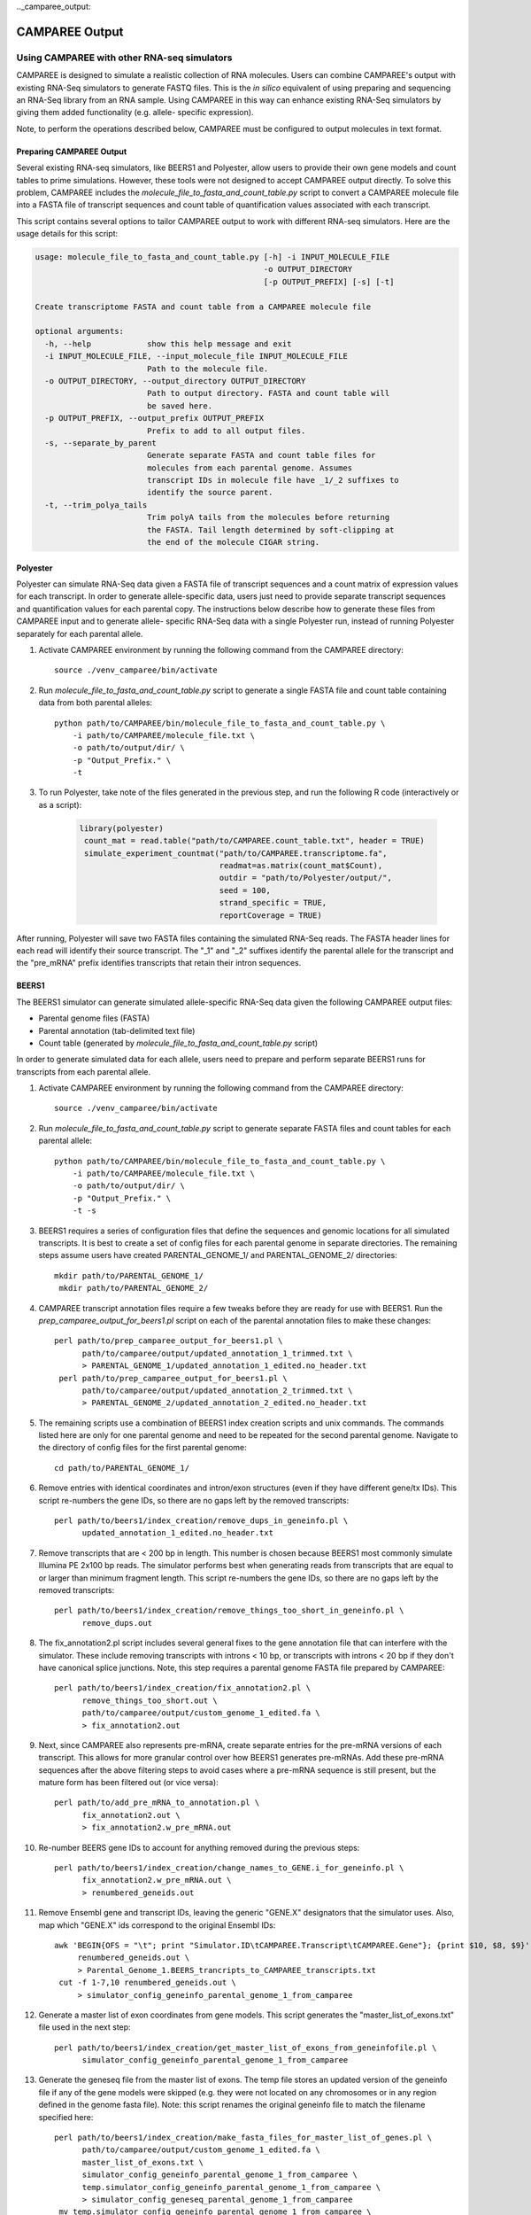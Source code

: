 .._camparee_output:

CAMPAREE Output
===============


Using CAMPAREE with other RNA-seq simulators
--------------------------------------------

CAMPAREE is designed to simulate a realistic collection of RNA molecules. Users
can combine CAMPAREE's output with existing RNA-Seq simulators to generate FASTQ
files. This is the *in silico* equivalent of using preparing and sequencing an
RNA-Seq library from an RNA sample. Using CAMPAREE in this way can enhance
existing RNA-Seq simulators by giving them added functionality (e.g. allele-
specific expression).

Note, to perform the operations described below, CAMPAREE must be configured to
output molecules in text format.

Preparing CAMPAREE Output
^^^^^^^^^^^^^^^^^^^^^^^^^

Several existing RNA-seq simulators, like BEERS1 and Polyester, allow users to
provide their own gene models and count tables to prime simulations. However,
these tools were not designed to accept CAMPAREE output directly. To solve this
problem, CAMPAREE includes the *molecule_file_to_fasta_and_count_table.py*
script to convert a CAMPAREE molecule file into a FASTA file of transcript
sequences and count table of quantification values associated with each
transcript.

This script contains several options to tailor CAMPAREE output to work with
different RNA-seq simulators. Here are the usage details for this script:

.. code-block:: none

    usage: molecule_file_to_fasta_and_count_table.py [-h] -i INPUT_MOLECULE_FILE
                                                     -o OUTPUT_DIRECTORY
                                                     [-p OUTPUT_PREFIX] [-s] [-t]

    Create transcriptome FASTA and count table from a CAMPAREE molecule file

    optional arguments:
      -h, --help            show this help message and exit
      -i INPUT_MOLECULE_FILE, --input_molecule_file INPUT_MOLECULE_FILE
                            Path to the molecule file.
      -o OUTPUT_DIRECTORY, --output_directory OUTPUT_DIRECTORY
                            Path to output directory. FASTA and count table will
                            be saved here.
      -p OUTPUT_PREFIX, --output_prefix OUTPUT_PREFIX
                            Prefix to add to all output files.
      -s, --separate_by_parent
                            Generate separate FASTA and count table files for
                            molecules from each parental genome. Assumes
                            transcript IDs in molecule file have _1/_2 suffixes to
                            identify the source parent.
      -t, --trim_polya_tails
                            Trim polyA tails from the molecules before returning
                            the FASTA. Tail length determined by soft-clipping at
                            the end of the molecule CIGAR string.

Polyester
^^^^^^^^^

Polyester can simulate RNA-Seq data given a FASTA file of transcript sequences
and a count matrix of expression values for each transcript. In order to generate
allele-specific data, users just need to provide separate transcript sequences
and quantification values for each parental copy. The instructions below
describe how to generate these files from CAMPAREE input and to generate allele-
specific RNA-Seq data with a single Polyester run, instead of running Polyester
separately for each parental allele.

1. Activate CAMPAREE environment by running the following command from the
   CAMPAREE directory::

       source ./venv_camparee/bin/activate

2. Run *molecule_file_to_fasta_and_count_table.py* script to generate a single
   FASTA file and count table containing data from both parental alleles::

    python path/to/CAMPAREE/bin/molecule_file_to_fasta_and_count_table.py \
        -i path/to/CAMPAREE/molecule_file.txt \
        -o path/to/output/dir/ \
        -p "Output_Prefix." \
        -t

3. To run Polyester, take note of the files generated in the previous step, and
   run the following R code (interactively or as a script):

    .. code-block:: R

       library(polyester)
        count_mat = read.table("path/to/CAMPAREE.count_table.txt", header = TRUE)
        simulate_experiment_countmat("path/to/CAMPAREE.transcriptome.fa",
                                     readmat=as.matrix(count_mat$Count),
                                     outdir = "path/to/Polyester/output/",
                                     seed = 100,
                                     strand_specific = TRUE,
                                     reportCoverage = TRUE)

After running, Polyester will save two FASTA files containing the simulated
RNA-Seq reads. The FASTA header lines for each read will identify their source
transcript. The "_1" and "_2" suffixes identify the parental allele for the
transcript and the "pre_mRNA" prefix identifies transcripts that retain their
intron sequences.

BEERS1
^^^^^^

The BEERS1 simulator can generate simulated allele-specific RNA-Seq data given
the following CAMPAREE output files:

- Parental genome files (FASTA)
- Parental annotation (tab-delimited text file)
- Count table (generated by  *molecule_file_to_fasta_and_count_table.py* script)

In order to generate simulated data for each allele, users need to prepare and
perform separate BEERS1 runs for transcripts from each parental allele.

1. Activate CAMPAREE environment by running the following command from the
   CAMPAREE directory::

       source ./venv_camparee/bin/activate

2. Run *molecule_file_to_fasta_and_count_table.py* script to generate separate
   FASTA files and count tables for each parental allele::

    python path/to/CAMPAREE/bin/molecule_file_to_fasta_and_count_table.py \
        -i path/to/CAMPAREE/molecule_file.txt \
        -o path/to/output/dir/ \
        -p "Output_Prefix." \
        -t -s

3. BEERS1 requires a series of configuration files that define the sequences
   and genomic locations for all simulated transcripts. It is best to create a
   set of config files for each parental genome in separate directories. The
   remaining steps assume users have created PARENTAL_GENOME_1/ and
   PARENTAL_GENOME_2/ directories::

       mkdir path/to/PARENTAL_GENOME_1/
        mkdir path/to/PARENTAL_GENOME_2/

4. CAMPAREE transcript annotation files require a few tweaks before they are
   ready for use with BEERS1. Run the *prep_camparee_output_for_beers1.pl*
   script on each of the parental annotation files to make these changes::

    perl path/to/prep_camparee_output_for_beers1.pl \
          path/to/camparee/output/updated_annotation_1_trimmed.txt \
          > PARENTAL_GENOME_1/updated_annotation_1_edited.no_header.txt
     perl path/to/prep_camparee_output_for_beers1.pl \
          path/to/camparee/output/updated_annotation_2_trimmed.txt \
          > PARENTAL_GENOME_2/updated_annotation_2_edited.no_header.txt

5. The remaining scripts use a combination of BEERS1 index creation scripts and
   unix commands. The commands listed here are only for one parental genome and
   need to be repeated for the second parental genome. Navigate to the directory
   of config files for the first parental genome::

       cd path/to/PARENTAL_GENOME_1/


6. Remove entries with identical coordinates and intron/exon structures (even if
   they have different gene/tx IDs). This script re-numbers the gene IDs, so
   there are no gaps left by the removed transcripts::

      perl path/to/beers1/index_creation/remove_dups_in_geneinfo.pl \
            updated_annotation_1_edited.no_header.txt

7. Remove transcripts that are < 200 bp in length. This number is chosen because
   BEERS1 most commonly simulate Illumina PE 2x100 bp reads. The simulator
   performs best when generating reads from transcripts that are equal to or
   larger than minimum fragment length. This script re-numbers the gene IDs, so
   there are no gaps left by the removed transcripts::

     perl path/to/beers1/index_creation/remove_things_too_short_in_geneinfo.pl \
           remove_dups.out

8. The fix_annotation2.pl script includes several general fixes to the gene
   annotation file that can interfere with the simulator. These include removing
   transcripts with introns < 10 bp, or transcripts with introns < 20 bp if they
   don't have canonical splice junctions. Note, this step requires a parental
   genome FASTA file prepared by CAMPAREE::

     perl path/to/beers1/index_creation/fix_annotation2.pl \
           remove_things_too_short.out \
           path/to/camparee/output/custom_genome_1_edited.fa \
           > fix_annotation2.out

9. Next, since CAMPAREE also represents pre-mRNA, create separate entries for
   the pre-mRNA versions of each transcript. This allows for more granular
   control over how BEERS1 generates pre-mRNAs. Add these pre-mRNA sequences
   after the above filtering steps to avoid cases where a pre-mRNA sequence is
   still present, but the mature form has been filtered out (or vice versa)::

     perl path/to/add_pre_mRNA_to_annotation.pl \
           fix_annotation2.out \
           > fix_annotation2.w_pre_mRNA.out

10. Re-number BEERS gene IDs to account for anything removed during the previous
    steps::

     perl path/to/beers1/index_creation/change_names_to_GENE.i_for_geneinfo.pl \
           fix_annotation2.w_pre_mRNA.out \
           > renumbered_geneids.out

11. Remove Ensembl gene and transcript IDs, leaving the generic "GENE.X"
    designators that the simulator uses. Also, map which "GENE.X" ids correspond
    to the original Ensembl IDs::

     awk 'BEGIN{OFS = "\t"; print "Simulator.ID\tCAMPAREE.Transcript\tCAMPAREE.Gene"}; {print $10, $8, $9}' \
          renumbered_geneids.out \
          > Parental_Genome_1.BEERS_trancripts_to_CAMPAREE_transcripts.txt
      cut -f 1-7,10 renumbered_geneids.out \
          > simulator_config_geneinfo_parental_genome_1_from_camparee

12. Generate a master list of exon coordinates from gene models. This script
    generates the "master_list_of_exons.txt" file used in the next step::

     perl path/to/beers1/index_creation/get_master_list_of_exons_from_geneinfofile.pl \
           simulator_config_geneinfo_parental_genome_1_from_camparee

13. Generate the geneseq file from the master list of exons. The temp file
    stores an updated version of the geneinfo file if any of the gene models
    were skipped (e.g. they were not located on any chromosomes or in any region
    defined in the genome fasta file). Note: this script renames the original
    geneinfo file to match the filename specified here::

     perl path/to/beers1/index_creation/make_fasta_files_for_master_list_of_genes.pl \
           path/to/camparee/output/custom_genome_1_edited.fa \
           master_list_of_exons.txt \
           simulator_config_geneinfo_parental_genome_1_from_camparee \
           temp.simulator_config_geneinfo_parental_genome_1_from_camparee \
           > simulator_config_geneseq_parental_genome_1_from_camparee
      mv temp.simulator_config_geneinfo_parental_genome_1_from_camparee \
         simulator_config_geneinfo_parental_genome_1_from_camparee

14. Generate a master list of intron coordinates from gene models. This script
    generates the "master_list_of_introns.txt" file used in the next step::

     perl path/to/beers1/index_creation/get_master_list_of_introns_from_geneinfofile.pl \
           simulator_config_geneinfo_parental_genome_1_from_camparee

15. Generate the intronseq file from the master list of exons. Double-check the
    output of this file. Its error checking on the input files is not as
    stringent as some of the other scripts. For example, it doesn't check for
    the existence of the master_list_of_introns.txt file. You can give it any
    filename and if it does not exist, it generates an empty intronseq file
    without throwing any errors::

     perl path/to/beers1/index_creation/make_fasta_file_for_master_list_of_introns.pl \
           path/to/camparee/output/custom_genome_1_edited.fa \
           master_list_of_introns.txt \
           > simulator_config_intronseq_parental_genome_1_from_camparee

16. Prepare gene_dist file. This file stores the probability distribution of
    expression all transcripts in the BEERS1 annotation. Prepare this from the
    CAMPAREE count matrix by running the following code in R:

    .. code-block:: R

       library(readr)
        library(dplyr)
        library(tidyr)
        library(tibble)

        beers_to_camparee =
            read_tsv("Parental_Genome_1.BEERS_trancripts_to_CAMPAREE_transcripts.txt",
                     col_types =
                        cols(Simulator.ID = col_character(),
                             CAMPAREE.Transcript = col_character(),
                             CAMPAREE.Gene = col_character())) %>%
            rename(Transcript_ID = CAMPAREE.Transcript,
                   Gene_ID = CAMPAREE.Gene)

        # Remove the "_1" and "_2" parental genome prefixes from the
        # transcript IDs. This way they'll match the IDs used by BEERS.
        tx_count_table =
            read_tsv("path/to/CAMPAREE.count_table.Parental_genome_1.txt",
                     col_types = cols(Transcript_ID = col_character(),
                                      Count = col_double())) %>%
            mutate(Transcript_ID = gsub("_1", "", Transcript_ID))

        # Merge the molecule counts with the BEERS transcript IDs and output the
        # gene_dist.txt file.
        beers_to_camparee_1 %>%
            left_join(tx_count_table_1,
                      by = "Transcript_ID") %>%
            select(-Transcript_ID, -Gene_ID) %>%
            mutate(Count = ifelse(is.na(Count), 0, Count)) %>%
            write_tsv(paste0("Parental_Genome_1.gene_dist.txt"),
                      col_names = FALSE, quote_escape = FALSE)

17. Generate random featurequants file from the gene distributions created
    above. Again, check the output of this script. It will run even if the
    gene_dist.txt file does not exist. In this case, it will assign 0 expression
    to all genes. So while the file may appear to be okay at first glance, it
    could be completely filled with genes that have 0 expression::

     perl path/to/beers1/index_creation/make_featurequants.from_count_data.pl \
           simulator_config_geneinfo_parental_genome_1_from_camparee \
           Parental_Genome_1.gene_dist.txt \
           100 \
           > simulator_config_featurequantifications_parental_genome_1_from_camparee

18. Determine the number of reads to simulate, based upon the contents of the
    CAMPAREE count table::

     awk 'BEGIN{total=0}; (FNR > 1){total = total + $2}; END{print total}' \
          path/to/CAMPAREE.count_table.Parental_genome_1.txt

19. Having created all of the BEERS1 config files above, now the user needs to
    run BEERS1 to generate simulated reads. Again, this needs to be repeated for
    each parental genome. The BEERS1 command listed here is configured to run in
    an LSF cluster environment::

        perl path/to/beers1/reads_simulatorP_updated3.pl \
              <NUMBER_OF_READS_TO_SIMULATE> \
              Parental_Genome_1 \
              500000 \
              -strandspecific \
              -error 0 \
              -subfreq 0 \
              -indelfreq 0 \
              -intronfreq 0 \
              -palt 0 \
              -sn \
              -configstem parental_genome_1_from_camparee \
              -customcfgdir path/to/beers1/config/directory/PARENTAL_GENOME_1/ \
              -outdir path/to/output/directory/PARENTAL_GENOME_1/ \
              -fraglength 100,250,500

20. Repeat all of the above steps for other parental genomes.
